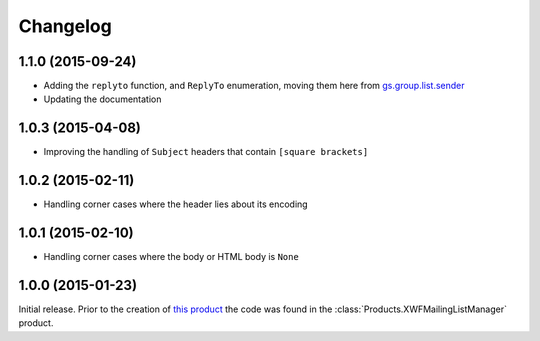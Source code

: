 Changelog
=========

1.1.0 (2015-09-24)
------------------

* Adding the ``replyto`` function, and ``ReplyTo`` enumeration,
  moving them here from `gs.group.list.sender`_
* Updating the documentation

.. _gs.group.list.sender:
   https://github.com/groupserver/gs.group.list.sender

1.0.3 (2015-04-08)
------------------

* Improving the handling of ``Subject`` headers that contain
  ``[square brackets]``

1.0.2 (2015-02-11)
------------------

* Handling corner cases where the header lies about its encoding

1.0.1 (2015-02-10)
------------------

* Handling corner cases where the body or HTML body is ``None``

1.0.0 (2015-01-23)
------------------

Initial release. Prior to the creation of `this product`_ the
code was found in the :class:`Products.XWFMailingListManager`
product.

.. _this product:
   https://github.com/groupserver.gs.group.list.base

..  LocalWords:  Changelog XWFMailingListManager github groupserver
